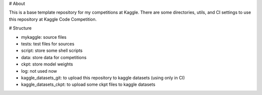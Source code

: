 # About

This is a base template repository for my competitions at Kaggle.
There are some directories, utils, and CI settings to use this repository at Kaggle Code Competition.

# Structure

- mykaggle: source files
- tests: test files for sources
- script: store some shell scripts
- data: store data for competitions
- ckpt: store model weights
- log: not used now
- kaggle_datasets_git: to upload this repository to kaggle datasets (using only in CI)
- kaggle_datasets_ckpt: to upload some ckpt files to kaggle datasets
